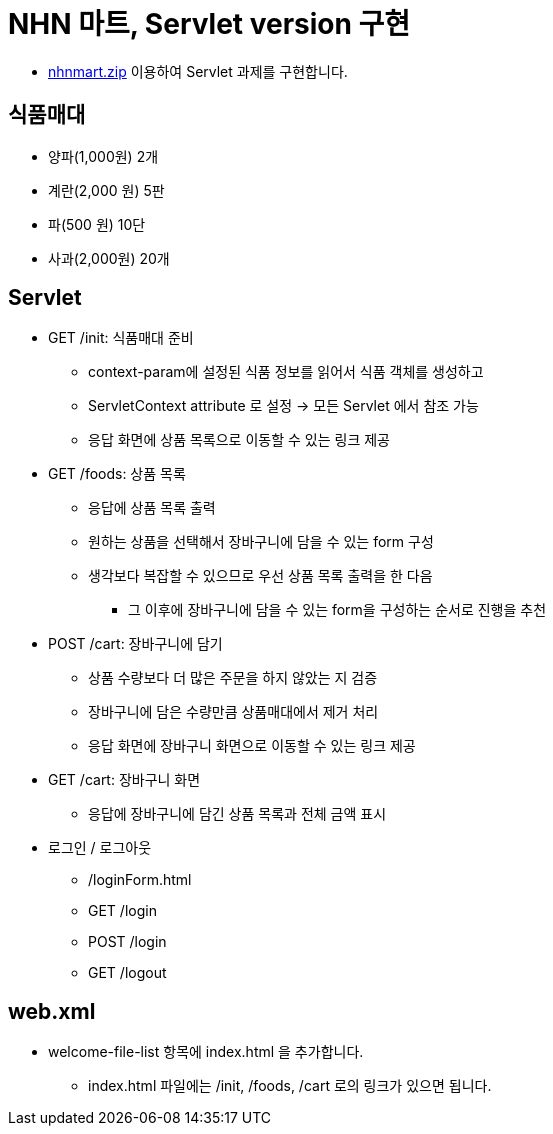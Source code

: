 = NHN 마트, Servlet version 구현

* link:resources/nhnmart.zip[nhnmart.zip] 이용하여 Servlet 과제를 구현합니다.

== 식품매대
* 양파(1,000원) 2개
* 계란(2,000 원) 5판
* 파(500 원) 10단
* 사과(2,000원) 20개

== Servlet

* GET /init: 식품매대 준비
    *** context-param에 설정된 식품 정보를 읽어서 식품 객체를 생성하고
    *** ServletContext attribute 로 설정 → 모든 Servlet 에서 참조 가능
    *** 응답 화면에 상품 목록으로 이동할 수 있는 링크 제공

* GET /foods: 상품 목록
    ** 응답에 상품 목록 출력
    ** 원하는 상품을 선택해서 장바구니에 담을 수 있는 form 구성
    ** 생각보다 복잡할 수 있으므로 우선 상품 목록 출력을 한 다음
        *** 그 이후에 장바구니에 담을 수 있는 form을 구성하는 순서로 진행을 추천

* POST /cart: 장바구니에 담기
    ** 상품 수량보다 더 많은 주문을 하지 않았는 지 검증
    ** 장바구니에 담은 수량만큼 상품매대에서 제거 처리
    ** 응답 화면에 장바구니 화면으로 이동할 수 있는 링크 제공

* GET /cart: 장바구니 화면
    *** 응답에 장바구니에 담긴 상품 목록과 전체 금액 표시

* 로그인 / 로그아웃
    ** /loginForm.html
    ** GET /login
    ** POST /login
    ** GET /logout

== web.xml
    ** welcome-file-list 항목에 index.html 을 추가합니다.
        *** index.html 파일에는 /init, /foods, /cart 로의 링크가 있으면 됩니다.
